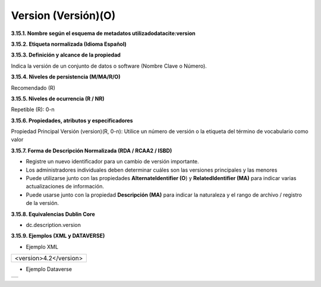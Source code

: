 .. _Version:

Version (Versión)(O)
===========

**3.15.1. Nombre según el esquema de metadatos utilizado\
datacite:version**

**3.15.2. Etiqueta normalizada (Idioma Español)**

**3.15.3. Definición y alcance de la propiedad**

Indica la versión de un conjunto de datos o software (Nombre Clave o Número).

**3.15.4. Niveles de persistencia (M/MA/R/O)**

Recomendado (R)

**3.15.5. Niveles de ocurrencia (R / NR)**

Repetible (R): 0-n

**3.15.6. Propiedades, atributos y especificadores**

Propiedad Principal Versión (version)(R, 0-n): Utilice un número de versión o la etiqueta del término de vocabulario como valor

**3.15.7. Forma de Descripción Normalizada (RDA / RCAA2 / ISBD)**

-   Registre un nuevo identificador para un cambio de versión importante.

-   Los administradores individuales deben determinar cuáles son las versiones principales y las menores

-   Puede utilizarse junto con las propiedades **AlternateIdentifier (O**) y **RelatedIdentifier (MA)** para indicar varias actualizaciones de información.

-   Puede usarse junto con la propiedad **Descripción (MA)** para indicar la naturaleza y el rango de archivo / registro de la versión.

**3.15.8. Equivalencias Dublin Core**

-   dc.description.version

**3.15.9. Ejemplos (XML y DATAVERSE)**

-   Ejemplo XML


..
+-----------------------------------------------------------------------+
|                                                                       |
| \<version>4.2\</version>                                              |
|                                                                       |
+-----------------------------------------------------------------------+
..

-   Ejemplo Dataverse

..
+---------------------------------------------+
|.. image:: _static/image15_1.png             |
|   :scale: 35%                               |
|   :name: img_dataverse15                    |
+---------------------------------------------+
..
